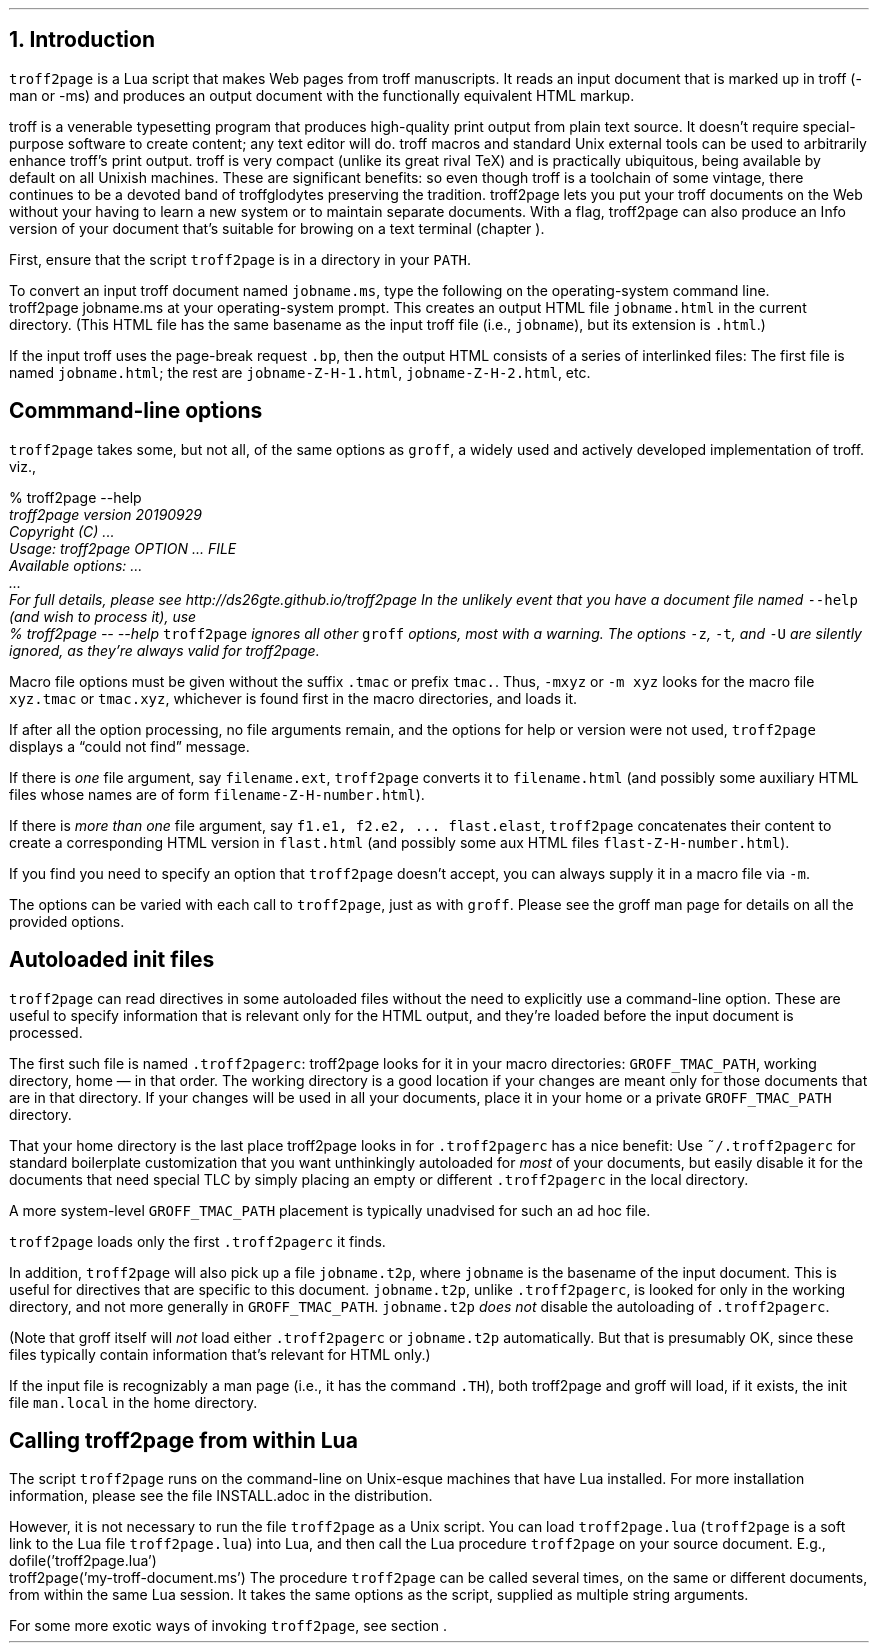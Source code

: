 .\" last modified 2020-12-08
.SH 1
1. Introduction
.LP
.IX troff2page, script
.IX -man, macro package
.IX -ms, macro package
.IX Lua
.IX troff
\fCtroff2page\fP is a \*[url https://www.lua.org]Lua\& script that
makes Web pages from troff manuscripts. It reads an input
document that is marked up in troff (-man or -ms) and produces an
output document with the functionally equivalent HTML markup.
.PP
.IX TeX
.IX Info files, generating
troff is a venerable typesetting program that produces
high-quality print output from plain text source.
It doesn’t require
special-purpose software to create content; any text
editor will do. troff macros and standard Unix external tools can
be used to arbitrarily enhance troff’s print output.
troff is very compact (unlike its great rival TeX) and is
practically ubiquitous, being available by default on
all Unixish machines. These are significant benefits: so even
though
troff is a toolchain of some vintage, there continues to be a
devoted band of troffglodytes preserving the tradition.
troff2page lets you put your troff documents on the Web without
your having to learn a new system or to maintain separate documents.
With a flag, troff2page can also produce an Info version of your
document that’s suitable for browing on a text terminal (chapter
\*[TAG:gnuinfo]).
.PP
.IX PATH, environment variable
First,
ensure that the script \fCtroff2page\fP is in a directory in your
\fCPATH\fP.
.PP
.TAG html-output
.IX calling troff2page from!the command-line
To convert an input troff document named \fCjobname.ms\fP, type
the following on the operating-system command line.
.EX
    troff2page jobname.ms
.EE
at your operating-system prompt.  This creates an output HTML file
\fCjobname.html\fP in the current directory.  (This HTML file has the same basename as the
input troff file (i.e., \fCjobname\fP), but its extension is
\fC.html\fP.)
.PP
.IX page breaks
If the input troff uses the page-break request
\fC.bp\fP,
then the output
HTML consists of a series of interlinked files: The first file is named
\fCjobname.html\fP;
the rest are
\fCjobname-Z-H-1.html\fP,
\fCjobname-Z-H-2.html\fP,
etc.
.PP
.SH 2
Commmand-line options
.LP
.IX command-line options
.IX version@--version, groff command-line option
.IX help@--help, command-line option
.IX v@-v, groff command-line option
.IX h@-h, groff command-line option
.IX m@-m, groff command-line option
.IX r@-r, groff command-line option
.IX d@-d, groff command-line option
.IX c@-c, groff command-line option
.IX -@--, groff command-line option
\fCtroff2page\fP takes some, but not all, of the same options as \fCgroff\fP,
a widely used and actively developed implementation of troff.
viz.,
.TS
tab(@) center;
lw(14m) lw(30m).
_
\fC-v\fP or \fC--version\fP @ display version
_
\fC-h\fP or \fC--help\fP @ display help
_
\fC-m\fP @ load macro files from \fCGROFF_TMAC_PATH\fP
_
\fC-r\fP @ pre-set number registers
_
\fC-d\fP @ pre-define strings
_
\fC-c\fP @ turn off color
_
\fC--\fP @ signal end of options
_
.TE
.EX
    % troff2page --help
.ft CI
    troff2page version 20190929
    Copyright (C) ...
    Usage: troff2page OPTION ... FILE
    Available options: ...
    ...
    For full details, please see http://ds26gte.github.io/troff2page
.EE
In the unlikely event that you have a document file named
\fC--help\fP (and wish to process it), use
.EX
    % troff2page -- --help
.EE
.IX z@-z, groff command-line option
.IX t@-t, groff command-line option
.IX U@-U, groff command-line option
\fCtroff2page\fP ignores all other \fCgroff\fP options, most with a warning.
The options
\fC-z\fP, \fC-t\fP, and \fC-U\fP are silently ignored, as they’re always valid
for troff2page.
.PP
Macro file options must be given without the suffix \fC.tmac\fP or prefix
\fCtmac.\fP. Thus, \fC-mxyz\fP or \fC-m xyz\fP looks for the macro file
\fCxyz.tmac\fP or \fCtmac.xyz\fP, whichever is found first in the macro directories,
and loads it.
.PP
If after all the option processing, no file arguments remain, and
the options for help or version were not used,
\fCtroff2page\fP displays a “could not find” message.
.PP
If there is \fIone\fP file argument, say \fCfilename.ext\fP,
\fCtroff2page\fP converts it to \fCfilename.html\fP (and possibly
some auxiliary HTML files whose names are of form
\fCfilename-Z-H-number.html\fP).
.PP
If there is \fImore than one\fP file argument, say \fCf1.e1, f2.e2, ...
flast.elast\fP, \fCtroff2page\fP concatenates their content to create a
corresponding HTML version in \fCflast.html\fP (and possibly some
aux HTML files \fCflast-Z-H-number.html\fP).
.PP
If you find you need to specify an option that \fCtroff2page\fP
doesn’t accept, you can always supply it in a macro file via
\fC-m\fP.
.PP
The options can be varied with each call to \fCtroff2page\fP, just as
with \fCgroff\fP. Please see the groff man page
for details on all the provided options.
.PP
.SH 2
Autoloaded init files
.LP
.TAG troff2pagerc
.IX init files for troff2page
.IX troff2pagerc@.troff2pagerc, user macro file
\fCtroff2page\fP can read directives in some autoloaded files
without the need to explicitly use a command-line option. These
are useful to specify information that is relevant only for the HTML
output, and they’re loaded before the input document is
processed.
.PP
The first such file is named
\fC.troff2pagerc\fP: troff2page looks for it in your macro
directories: \fCGROFF_TMAC_PATH\fP, working directory, home — in
that order. The working directory is a good location if your
changes are meant only for those
documents that are in that directory.
If your changes will be used in all your documents, place it in
your home or a private \fCGROFF_TMAC_PATH\fP directory.
.PP
That your home directory is the last place troff2page looks in
for \fC.troff2pagerc\fP has a nice benefit: Use
\fC~/.troff2pagerc\fP for standard boilerplate customization that
you want unthinkingly autoloaded for \fImost\fP of your
documents, but easily disable it for the documents that need
special TLC by simply placing an empty or different
\fC.troff2pagerc\fP in the local directory.
.PP
A
more system-level \fCGROFF_TMAC_PATH\fP placement is typically
unadvised for such an ad hoc file.
.PP
\fCtroff2page\fP loads only the first \fC.troff2pagerc\fP it
finds.
.PP
.IX t2p@.t2p, user macro file
In addition, \fCtroff2page\fP will also pick up a file
\fCjobname.t2p\fP, where \fCjobname\fP is the basename of the input document.
This is useful for directives that are specific to this document.
\fCjobname.t2p\fP, unlike \fC.troff2pagerc\fP, is looked for only in the
working directory, and not more generally in
\fCGROFF_TMAC_PATH\fP.  \fCjobname.t2p\fP \fIdoes
not\fP disable the autoloading of \fC.troff2pagerc\fP.
.PP
(Note that groff itself will \fInot\fP load either \fC.troff2pagerc\fP or
\fCjobname.t2p\fP automatically.  But that is presumably OK, since
these files typically contain information that’s relevant
for HTML only.)
.PP
.IX man.local, man init file
If the input file is recognizably a man page (i.e., it has the
command \fC.TH\fP), both troff2page and groff will load, if it
exists, the init file \fCman.local\fP in the home directory.
.PP
.SH 2
Calling troff2page from within Lua
.LP
.TAG calling_troff2page_within_lua
.IX calling troff2page from!Lua
.
The script \fCtroff2page\fP runs on the command-line on Unix-esque
machines that have Lua installed.
For more installation information,
please see the file \*[url \
https://github.com/ds26gte/troff2page/blob/master/INSTALL.adoc]INSTALL.adoc\&
in the distribution.
.PP
However, it is not necessary to run the file \fCtroff2page\fP as a
Unix script.  You can load \fCtroff2page.lua\fP (\fCtroff2page\fP is a soft link
to the Lua file \fCtroff2page.lua\fP) into Lua, and then call the
Lua procedure \fCtroff2page\fP on your source document.  E.g.,
.EX
    dofile('troff2page.lua')
    troff2page('my-troff-document.ms')
.EE
The procedure \fCtroff2page\fP can be called
several times, on the same or different documents, from within
the same Lua session. It takes the same options as the script,
supplied as multiple string arguments.
.PP
For some more exotic ways of invoking \fCtroff2page\fP, see
section \*[TAG:nvimtex].
